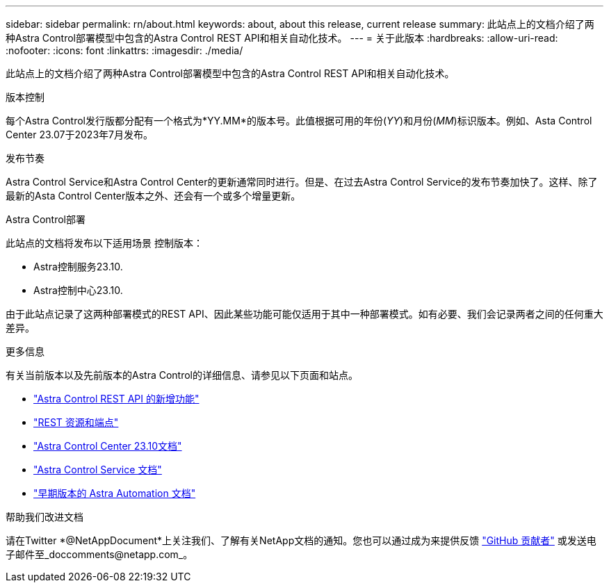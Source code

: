---
sidebar: sidebar 
permalink: rn/about.html 
keywords: about, about this release, current release 
summary: 此站点上的文档介绍了两种Astra Control部署模型中包含的Astra Control REST API和相关自动化技术。 
---
= 关于此版本
:hardbreaks:
:allow-uri-read: 
:nofooter: 
:icons: font
:linkattrs: 
:imagesdir: ./media/


[role="lead"]
此站点上的文档介绍了两种Astra Control部署模型中包含的Astra Control REST API和相关自动化技术。

.版本控制
每个Astra Control发行版都分配有一个格式为*YY.MM*的版本号。此值根据可用的年份(_YY_)和月份(_MM_)标识版本。例如、Asta Control Center 23.07于2023年7月发布。

.发布节奏
Astra Control Service和Astra Control Center的更新通常同时进行。但是、在过去Astra Control Service的发布节奏加快了。这样、除了最新的Asta Control Center版本之外、还会有一个或多个增量更新。

.Astra Control部署
此站点的文档将发布以下适用场景 控制版本：

* Astra控制服务23.10.
* Astra控制中心23.10.


由于此站点记录了这两种部署模式的REST API、因此某些功能可能仅适用于其中一种部署模式。如有必要、我们会记录两者之间的任何重大差异。

.更多信息
有关当前版本以及先前版本的Astra Control的详细信息、请参见以下页面和站点。

* link:../rn/whats_new.html["Astra Control REST API 的新增功能"]
* link:../endpoints/resources.html["REST 资源和端点"]
* https://docs.netapp.com/us-en/astra-control-center-2310/["Astra Control Center 23.10文档"^]
* https://docs.netapp.com/us-en/astra-control-service/["Astra Control Service 文档"^]
* link:../rn/earlier-versions.html["早期版本的 Astra Automation 文档"]


.帮助我们改进文档
请在Twitter *@NetAppDocument*上关注我们、了解有关NetApp文档的通知。您也可以通过成为来提供反馈 link:https://docs.netapp.com/us-en/contribute/["GitHub 贡献者"^] 或发送电子邮件至_doccomments@netapp.com_。
